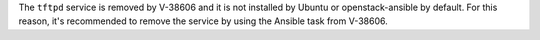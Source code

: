 The ``tftpd`` service is removed by V-38606 and it is not installed by
Ubuntu or openstack-ansible by default. For this reason, it's recommended
to remove the service by using the Ansible task from V-38606.
